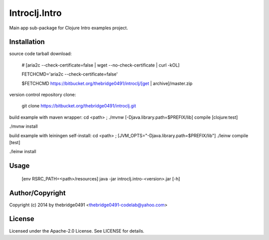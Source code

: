 Introclj.Intro
===========================================
.. .rst to .html: rst2html5 foo.rst > foo.html
..                pandoc -s -f rst -t html5 -o foo.html foo.rst

Main app sub-package for Clojure Intro examples project.

Installation
------------
source code tarball download:
    
        # [aria2c --check-certificate=false | wget --no-check-certificate | curl -kOL]
        
        FETCHCMD='aria2c --check-certificate=false'
        
        $FETCHCMD https://bitbucket.org/thebridge0491/introclj/[get | archive]/master.zip

version control repository clone:
        
        git clone https://bitbucket.org/thebridge0491/introclj.git

build example with maven wrapper:
cd <path> ; ./mvnw [-Djava.library.path=$PREFIX/lib] compile [clojure:test]

./mvnw install

build example with leiningen self-install:
cd <path> ; [JVM_OPTS="-Djava.library.path=$PREFIX/lib"] ./leinw compile [test]

./leinw install

Usage
-----
        [env RSRC_PATH=<path>/resources] java -jar introclj.intro-<version>.jar [-h]

Author/Copyright
----------------
Copyright (c) 2014 by thebridge0491 <thebridge0491-codelab@yahoo.com>

License
-------
Licensed under the Apache-2.0 License. See LICENSE for details.
